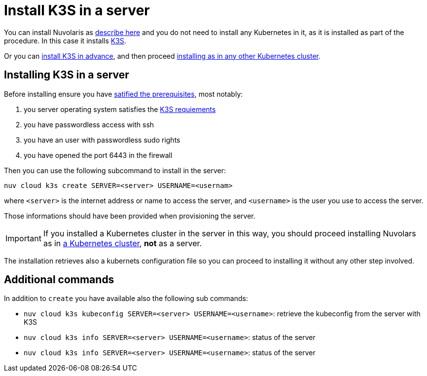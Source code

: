 = Install K3S in a server

You can install Nuvolaris as xref:install-server.adoc[describe here] and you do not need to install any Kubernetes in it, as it is installed as part of the procedure. In this case it installs https://k3s.io[K3S].

Or you can <<install-k3s, install K3S in advance>>, and then proceed xref:install-cluster.adoc[installing as in any other Kubernetes cluster].

[#installing-k3s]
== Installing K3S in a server

Before installing ensure you have xref:prereq-server.adoc[satified the prerequisites], most notably:

. you server operating system satisfies the https://docs.k3s.io/installation/requirements[K3S requiements]
. you have passwordless access with ssh
. you have an user with passwordless sudo rights
. you have opened the port 6443 in the firewall

Then you can use the following subcommand to install in the server:

----
nuv cloud k3s create SERVER=<server> USERNAME=<usernam>
----

where `<server>` is the internet address or name to access the server, and `<username>` is the user you use to access the server.

Those informations should have been provided when provisioning the server.

[IMPORTANT]
====
If you installed a Kubernetes cluster in the server in this way, you should proceed installing Nuvolars as in xref:install-cluster.adoc[a Kubernetes cluster],  **not** as a server.
====

The installation retrieves also a kubernets configuration file so you can proceed to installing it without any other step involved.

== Additional commands

In addition to `create` you have available also the following sub commands:

* `nuv cloud k3s kubeconfig SERVER=<server> USERNAME=<username>`:  retrieve the kubeconfig from the server with K3S
* `nuv cloud k3s info SERVER=<server> USERNAME=<username>`:  status of the server
* `nuv cloud k3s info SERVER=<server> USERNAME=<username>`:  status of the server
